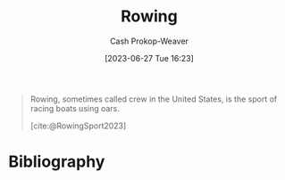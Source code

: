 :PROPERTIES:
:ID:       a9d3410c-d133-4899-8e3a-7e7a9813ab04
:ROAM_REFS: [cite:@RowingSport2023]
:LAST_MODIFIED: [2023-09-05 Tue 20:17]
:END:
#+title: Rowing
#+hugo_custom_front_matter: :slug "a9d3410c-d133-4899-8e3a-7e7a9813ab04"
#+author: Cash Prokop-Weaver
#+date: [2023-06-27 Tue 16:23]
#+filetags: :concept:

#+begin_quote
Rowing, sometimes called crew in the United States, is the sport of racing boats using oars.

[cite:@RowingSport2023]
#+end_quote
* Flashcards :noexport:
* Bibliography
#+print_bibliography:
